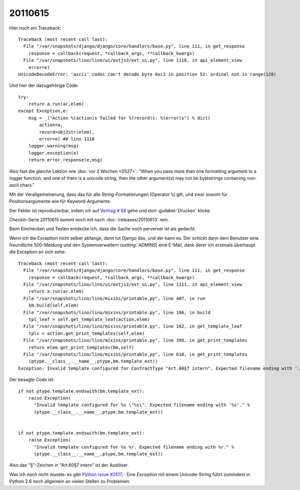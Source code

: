 20110615
========

Hier noch ein Traceback::

  Traceback (most recent call last):
    File "/var/snapshots/django/django/core/handlers/base.py", line 111, in get_response
      response = callback(request, *callback_args, **callback_kwargs)
    File "/var/snapshots/lino/lino/ui/extjs3/ext_ui.py", line 1118, in api_element_view
      error=e)
  UnicodeDecodeError: 'ascii' codec can't decode byte 0xc2 in position 52: ordinal not in range(128)

Und hier der dazugehörige Code::

    try:
        return a.run(ar,elem)
    except Exception,e:
        msg = _("Action %(action)s failed for %(record)s: %(error)s") % dict(
            action=a,
            record=obj2str(elem),
            error=e) ## lino 1118
        logger.warning(msg)
        logger.exception(e)
        return error_response(e,msg)
        
Also fast die gleiche Lektion wie :doc:`vor 2 Wochen <0527>`: 
"When you pass more than one formatting argument to a 
logger function, and one of them is a unicode string, 
then the other argument(s) may not be bytestrings 
containing non-ascii chars."

Mit der Verallgemeinerung, dass das für alle 
String-Formatierungen (Operator ``%``) gilt, und zwar 
sowohl für Positionsargumente wie für Keyword-Argumente.

Der Fehler ist reproduzierbar, indem ich auf 
`Vertrag # 88 
<http://localhost:8080/api/dsbe/Contracts/88?fmt=detail>`_
gehe und dort :guilabel:`Drucken` klicke.

Checkin-Serie 20110615 kommt noch mit nach :doc:`/releases/20110613` rein.

Beim Einchecken und Testen entdecke ich, dass die Sache noch perverser ist als 
gedacht.

Wenn ich die Exception nicht selber abfange, dann tut Django das, 
und der kann es. Der schickt dann dem Benutzer eine freundliche 500-Meldung 
und den Systemverwaltern (`setting:`ADMINS`) eine E-Mail, dank derer 
ich erstmals überhaupt die Exception an sich sehe::

  Traceback (most recent call last):
    File "/var/snapshots/django/django/core/handlers/base.py", line 111, in get_response
      response = callback(request, *callback_args, **callback_kwargs)
    File "/var/snapshots/lino/lino/ui/extjs3/ext_ui.py", line 1111, in api_element_view
      return a.run(ar,elem)
    File "/var/snapshots/lino/lino/mixins/printable.py", line 407, in run
      bm.build(self,elem)
    File "/var/snapshots/lino/lino/mixins/printable.py", line 186, in build
      tpl_leaf = self.get_template_leaf(action,elem)
    File "/var/snapshots/lino/lino/mixins/printable.py", line 162, in get_template_leaf
      tpls = action.get_print_templates(self,elem)
    File "/var/snapshots/lino/lino/mixins/printable.py", line 399, in get_print_templates
      return elem.get_print_templates(bm,self)
    File "/var/snapshots/lino/lino/mixins/printable.py", line 610, in get_print_templates
      (ptype.__class__.__name__,ptype,bm.template_ext))
  Exception: Invalid template configured for ContractType "Art.60§7 intern". Expected filename ending with '.odt'.

Der besagte Code ist::

  if not ptype.template.endswith(bm.template_ext):
      raise Exception(
        "Invalid template configured for %s \"%s\". Expected filename ending with '%s'." %
        (ptype.__class__.__name__,ptype,bm.template_ext))


  if not ptype.template.endswith(bm.template_ext):
      raise Exception(
        "Invalid template configured for %s %r. Expected filename ending with %r." %
        (ptype.__class__.__name__,ptype,bm.template_ext))



Also das "§"-Zeichen in "Art.60§7 intern" ist der Auslöser.

Was ich noch nicht wusste: es gibt `Python issue #2517
<http://bugs.python.org/issue2517>`_, : 
Eine `Exception` mit einem Unicode-String führt zumindest in Python 2.6 
noch allgemein an vielen Stellen zu Problemen. 


